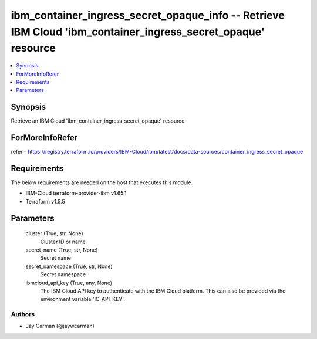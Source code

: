 
ibm_container_ingress_secret_opaque_info -- Retrieve IBM Cloud 'ibm_container_ingress_secret_opaque' resource
=============================================================================================================

.. contents::
   :local:
   :depth: 1


Synopsis
--------

Retrieve an IBM Cloud 'ibm_container_ingress_secret_opaque' resource


ForMoreInfoRefer
----------------
refer - https://registry.terraform.io/providers/IBM-Cloud/ibm/latest/docs/data-sources/container_ingress_secret_opaque

Requirements
------------
The below requirements are needed on the host that executes this module.

- IBM-Cloud terraform-provider-ibm v1.65.1
- Terraform v1.5.5



Parameters
----------

  cluster (True, str, None)
    Cluster ID or name


  secret_name (True, str, None)
    Secret name


  secret_namespace (True, str, None)
    Secret namespace


  ibmcloud_api_key (True, any, None)
    The IBM Cloud API key to authenticate with the IBM Cloud platform. This can also be provided via the environment variable 'IC_API_KEY'.













Authors
~~~~~~~

- Jay Carman (@jaywcarman)


